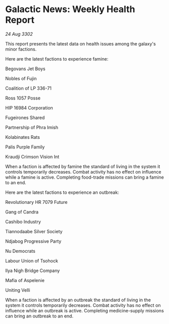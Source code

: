 * Galactic News: Weekly Health Report

/24 Aug 3302/

This report presents the latest data on health issues among the galaxy's minor factions. 

Here are the latest factions to experience famine: 

Begovans Jet Boys 

Nobles of Fujin 

Coalition of LP 336-71 

Ross 1057 Posse 

HIP 16984 Corporation 

Fugeirones Shared 

Partnership of Phra Imish 

Kolabinates Rats 

Palis Purple Family 

Kraudji Crimson Vision Int 

When a faction is affected by famine the standard of living in the system it controls temporarily decreases. Combat activity has no effect on influence while a famine is active. Completing food-trade missions can bring a famine to an end. 

Here are the latest factions to experience an outbreak: 

Revolutionary HR 7079 Future 

Gang of Candra 

Cashibo Industry 

Tiannodaabe Silver Society 

Ndjabog Progressive Party 

Nu Democrats 

Labour Union of Tsohock 

Ilya Nigh Bridge Company 

Mafia of Aspelenie 

Uniting Velli 

When a faction is affected by an outbreak the standard of living in the system it controls temporarily decreases. Combat activity has no effect on influence while an outbreak is active. Completing medicine-supply missions can bring an outbreak to an end.
